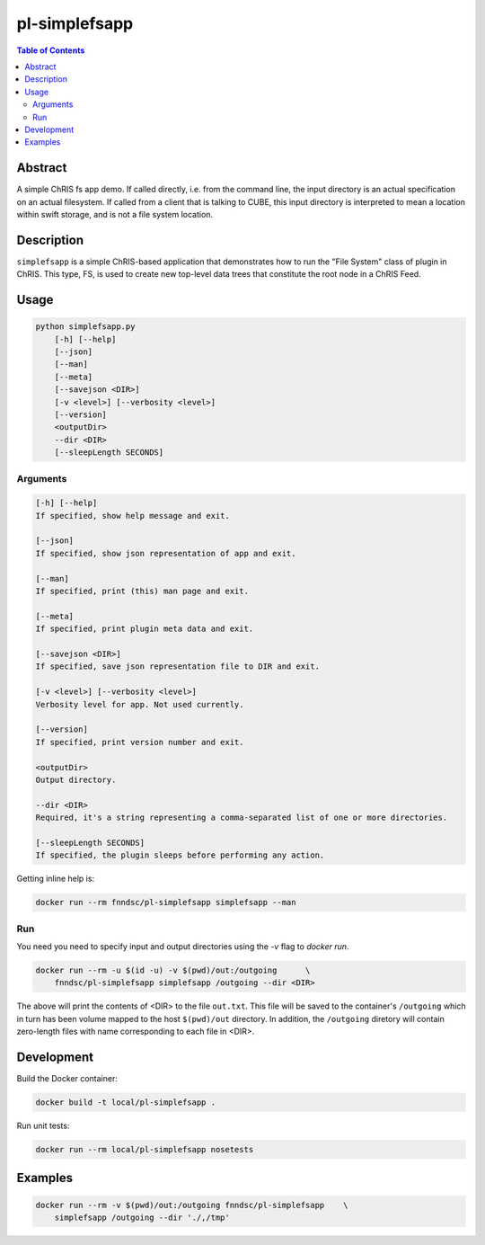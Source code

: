 pl-simplefsapp
================================

.. image:: https://img.shields.io/docker/v/fnndsc/pl-simplefsapp
    :target: https://hub.docker.com/r/fnndsc/pl-simplefsapp

.. image:: https://img.shields.io/github/license/fnndsc/pl-simplefsapp
    :target: https://github.com/FNNDSC/pl-simplefsapp/blob/master/LICENSE

.. image:: https://github.com/FNNDSC/pl-simplefsapp/workflows/ci/badge.svg
    :target: https://github.com/FNNDSC/pl-simplefsapp/actions


.. contents:: Table of Contents


Abstract
--------

A simple ChRIS fs app demo. If called directly, i.e. from the command line, the input directory
is an actual specification on an actual filesystem. If called from a client that is talking to
CUBE, this input directory is interpreted to mean a location within swift storage, and is not a
file system location.


Description
-----------

``simplefsapp`` is a simple ChRIS-based application that demonstrates how to run the "File System"
class of plugin in ChRIS. This type, FS, is used to create new top-level data trees that constitute
the root node in a ChRIS Feed.


Usage
-----

.. code::

        python simplefsapp.py
            [-h] [--help]
            [--json]
            [--man]
            [--meta]
            [--savejson <DIR>]
            [-v <level>] [--verbosity <level>]
            [--version]
            <outputDir>
            --dir <DIR>
            [--sleepLength SECONDS]


Arguments
~~~~~~~~~

.. code::

    [-h] [--help]
    If specified, show help message and exit.
    
    [--json]
    If specified, show json representation of app and exit.
    
    [--man]
    If specified, print (this) man page and exit.

    [--meta]
    If specified, print plugin meta data and exit.
    
    [--savejson <DIR>] 
    If specified, save json representation file to DIR and exit. 
    
    [-v <level>] [--verbosity <level>]
    Verbosity level for app. Not used currently.
    
    [--version]
    If specified, print version number and exit. 
    
    <outputDir> 
    Output directory.
        
    --dir <DIR> 
    Required, it's a string representing a comma-separated list of one or more directories.
        
    [--sleepLength SECONDS]
    If specified, the plugin sleeps before performing any action.


Getting inline help is:

.. code:: bash

    docker run --rm fnndsc/pl-simplefsapp simplefsapp --man

Run
~~~

You need you need to specify input and output directories using the `-v` flag to `docker run`.


.. code:: bash

    docker run --rm -u $(id -u) -v $(pwd)/out:/outgoing      \
        fnndsc/pl-simplefsapp simplefsapp /outgoing --dir <DIR>

The above will print the contents of <DIR> to the file ``out.txt``. This file
will be saved to the container's ``/outgoing`` which in turn has been volume mapped to the host
``$(pwd)/out`` directory. In addition, the ``/outgoing`` diretory will contain zero-length files
with name corresponding to each file in <DIR>.


Development
-----------

Build the Docker container:

.. code:: bash

    docker build -t local/pl-simplefsapp .

Run unit tests:

.. code:: bash

    docker run --rm local/pl-simplefsapp nosetests

Examples
--------

.. code:: bash

    docker run --rm -v $(pwd)/out:/outgoing fnndsc/pl-simplefsapp    \
        simplefsapp /outgoing --dir './,/tmp'


.. image:: https://raw.githubusercontent.com/FNNDSC/cookiecutter-chrisapp/master/doc/assets/badge/light.png
    :target: https://chrisstore.co
